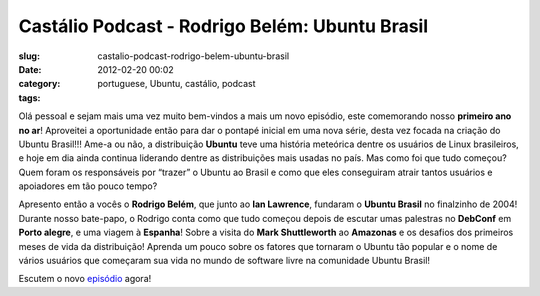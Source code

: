 Castálio Podcast - Rodrigo Belém: Ubuntu Brasil
#################################################
:slug: castalio-podcast-rodrigo-belem-ubuntu-brasil
:date: 2012-02-20 00:02
:category:
:tags: portuguese, Ubuntu, castálio, podcast

|Rodrigo Belém: Ubuntu Brasil|\ Olá pessoal e sejam mais uma vez muito
bem-vindos a mais um novo episódio, este comemorando nosso **primeiro
ano no ar**! Aproveitei a oportunidade então para dar o pontapé inicial
em uma nova série, desta vez focada na criação do Ubuntu Brasil!!! Ame-a
ou não, a distribuição **Ubuntu** teve uma história meteórica dentre os
usuários de Linux brasileiros, e hoje em dia ainda continua liderando
dentre as distribuições mais usadas no país. Mas como foi que tudo
começou? Quem foram os responsáveis por “trazer” o Ubuntu ao Brasil e
como que eles conseguiram atrair tantos usuários e apoiadores em tão
pouco tempo?

Apresento então a vocês o **Rodrigo Belém**, que junto ao **Ian
Lawrence**, fundaram o **Ubuntu Brasil** no finalzinho de 2004! Durante
nosso bate-papo, o Rodrigo conta como que tudo começou depois de escutar
umas palestras no **DebConf** em **Porto alegre**, e uma viagem à
**Espanha**! Sobre a visita do **Mark Shuttleworth** ao **Amazonas** e
os desafios dos primeiros meses de vida da distribuição! Aprenda um
pouco sobre os fatores que tornaram o Ubuntu tão popular e o nome de
vários usuários que começaram sua vida no mundo de software livre na
comunidade Ubuntu Brasil!

Escutem o novo
`episódio <http://www.castalio.info/rodrigo-belem-ubuntu-brasil/>`__
agora!

.. |Rodrigo Belém: Ubuntu Brasil| image:: http://www.castalio.info/wp-content/uploads/2012/02/Screenshot-7.png
   :target: http://www.castalio.info/wp-content/uploads/2012/02/Screenshot-7.png
